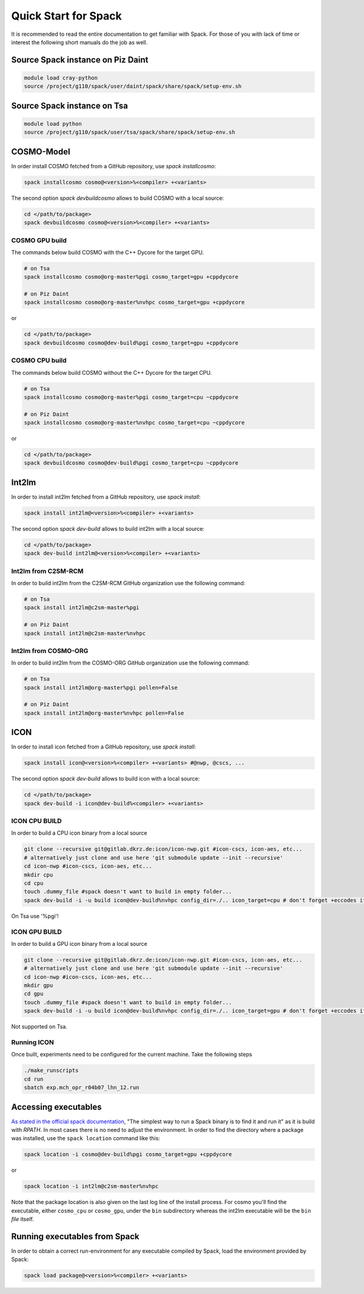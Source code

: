 Quick Start for Spack
=====================
It is recommended to read the entire documentation to get familiar with Spack.
For those of you with lack of time or interest the following short manuals do the job as well.

Source Spack instance on Piz Daint
----------------------------------

.. code-block:: bash

  module load cray-python
  source /project/g110/spack/user/daint/spack/share/spack/setup-env.sh

Source Spack instance on Tsa
----------------------------------

.. code-block:: bash

  module load python
  source /project/g110/spack/user/tsa/spack/share/spack/setup-env.sh
  
COSMO-Model
-----------
In order install COSMO fetched from a GitHub repository, use *spack installcosmo*:

.. code-block:: bash

  spack installcosmo cosmo@<version>%<compiler> +<variants>

The second option *spack devbuildcosmo* allows to build COSMO with a local source:

.. code-block:: bash

  cd </path/to/package> 
  spack devbuildcosmo cosmo@<version>%<compiler> +<variants>


COSMO GPU build
^^^^^^^^^^^^^^^
The commands below build COSMO with the C++ Dycore for the target GPU.

.. code-block:: bash

  # on Tsa
  spack installcosmo cosmo@org-master%pgi cosmo_target=gpu +cppdycore 

  # on Piz Daint
  spack installcosmo cosmo@org-master%nvhpc cosmo_target=gpu +cppdycore 

or

.. code-block:: bash

  cd </path/to/package> 
  spack devbuildcosmo cosmo@dev-build%pgi cosmo_target=gpu +cppdycore


COSMO CPU build
^^^^^^^^^^^^^^^
The commands below build COSMO without the C++ Dycore  for the target CPU.

.. code-block:: bash

  # on Tsa
  spack installcosmo cosmo@org-master%pgi cosmo_target=cpu ~cppdycore 

  # on Piz Daint
  spack installcosmo cosmo@org-master%nvhpc cosmo_target=cpu ~cppdycore 

or

.. code-block:: bash

  cd </path/to/package> 
  spack devbuildcosmo cosmo@dev-build%pgi cosmo_target=cpu ~cppdycore

Int2lm
------
In order to install int2lm fetched from a GitHub repository, use *spack install*:

.. code-block:: bash

  spack install int2lm@<version>%<compiler> +<variants>

The second option *spack dev-build* allows to build int2lm with a local source:

.. code-block:: bash

  cd </path/to/package> 
  spack dev-build int2lm@<version>%<compiler> +<variants>

Int2lm from C2SM-RCM
^^^^^^^^^^^^^^^^^^^^
In order to build int2lm from the C2SM-RCM GitHub organization use the following command:

.. code-block:: bash

  # on Tsa
  spack install int2lm@c2sm-master%pgi

  # on Piz Daint
  spack install int2lm@c2sm-master%nvhpc

Int2lm from COSMO-ORG
^^^^^^^^^^^^^^^^^^^^^
In order to build int2lm from the COSMO-ORG GitHub organization use the following command:

.. code-block:: bash

  # on Tsa
  spack install int2lm@org-master%pgi pollen=False

  # on Piz Daint
  spack install int2lm@org-master%nvhpc pollen=False

ICON
------
In order to install icon fetched from a GitHub repository, use *spack install*:

.. code-block:: bash

  spack install icon@<version>%<compiler> +<variants> #@nwp, @cscs, ...

The second option *spack dev-build* allows to build icon with a local source:

.. code-block:: bash

  cd </path/to/package> 
  spack dev-build -i icon@dev-build%<compiler> +<variants>

ICON CPU BUILD
^^^^^^^^^^^^^^^^^^^^
In order to build a CPU icon binary from a local source

.. code-block:: bash

  git clone --recursive git@gitlab.dkrz.de:icon/icon-nwp.git #icon-cscs, icon-aes, etc...
  # alternatively just clone and use here 'git submodule update --init --recursive'
  cd icon-nwp #icon-cscs, icon-aes, etc...
  mkdir cpu
  cd cpu
  touch .dummy_file #spack doesn't want to build in empty folder...
  spack dev-build -i -u build icon@dev-build%nvhpc config_dir=./.. icon_target=cpu # don't forget +eccodes if you want eccodes, add +skip-config to only do make

On Tsa use '%pgi'!

ICON GPU BUILD
^^^^^^^^^^^^^^^^^^^^
In order to build a GPU icon binary from a local source

.. code-block:: bash

  git clone --recursive git@gitlab.dkrz.de:icon/icon-nwp.git #icon-cscs, icon-aes, etc...
  # alternatively just clone and use here 'git submodule update --init --recursive'
  cd icon-nwp #icon-cscs, icon-aes, etc...
  mkdir gpu
  cd gpu
  touch .dummy_file #spack doesn't want to build in empty folder...
  spack dev-build -i -u build icon@dev-build%nvhpc config_dir=./.. icon_target=gpu # don't forget +eccodes if you want eccodes, add +skip-config to only do make

Not supported on Tsa.

Running ICON
^^^^^^^^^^^^
Once built, experiments need to be configured for the current machine. Take the following steps

.. code-block:: bash

  ./make_runscripts
  cd run
  sbatch exp.mch_opr_r04b07_lhn_12.run

Accessing executables
---------------------
`As stated in the official spack documentation
<https://spack.readthedocs.io/en/latest/workflows.html#find-and-run>`_,
"The simplest way to run a Spack binary is to find it and run it" as
it is build with `RPATH`. In most cases there is no need to adjust the
environment. In order to find the directory where a package was
installed, use the ``spack location`` command like this:

.. code-block:: bash

  spack location -i cosmo@dev-build%pgi cosmo_target=gpu +cppdycore

or

.. code-block:: bash

  spack location -i int2lm@c2sm-master%nvhpc

Note that the package location is also given on the last log line of
the install process. For cosmo you'll find the executable, either
``cosmo_cpu`` or ``cosmo_gpu``, under the ``bin`` subdirectory whereas the
int2lm executable will be the ``bin`` *file* itself.

Running executables from Spack
------------------------------
In order to obtain a correct run-environment for any executable compiled by Spack,
load the environment provided by Spack:

.. code-block:: bash

  spack load package@<version>%<compiler> +<variants>
